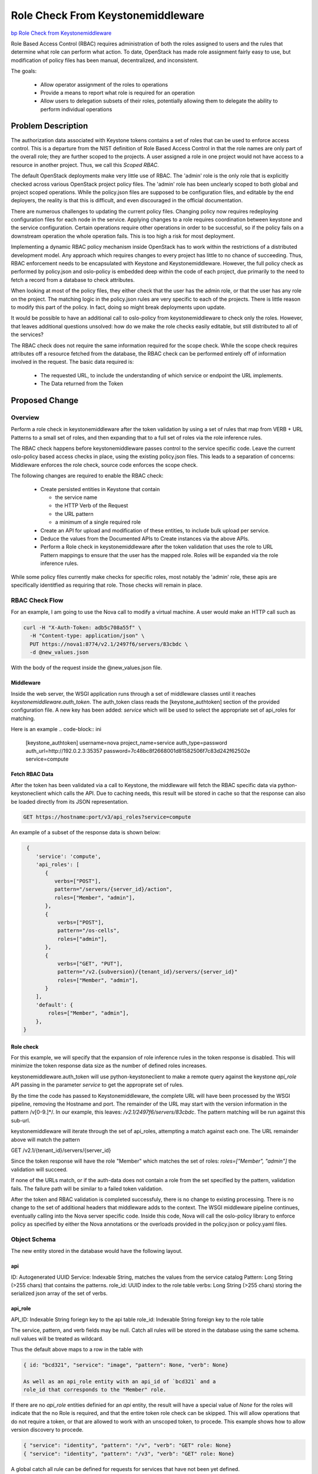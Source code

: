 ..
 This work is licensed under a Creative Commons Attribution 3.0 Unported
 License.

 http://creativecommons.org/licenses/by/3.0/legalcode

==================================
Role Check From Keystonemiddleware
==================================

`bp Role Check from Keystonemiddleware
<https://blueprints.launchpad.net/keystone/+spec/role-check-from-middleware>`_

Role Based Access Control (RBAC) requires administration of both the
roles assigned to users and the rules that determine what role can
perform what action. To date, OpenStack has made role assignment
fairly easy to use, but modification of policy files has been manual,
decentralized, and inconsistent.

The goals:

 * Allow operator assignment of the roles to operations
 * Provide a means to report what role is required for an operation
 * Allow users to delegation subsets of their roles, potentially
   allowing them to delegate the ability to perform individual
   operations


Problem Description
===================

The authorization data associated with Keystone tokens contains a set
of roles that can be used to enforce access control. This is a
departure from the NIST definition of Role Based Access Control
in that the role names are only part of the overall role; they are
further scoped to the projects. A user assigned a role in one project
would not have access to a resource in another project. Thus, we call
this `Scoped RBAC`.

The default OpenStack deployments make very little use of RBAC.
The 'admin' role is the only role that is explicitly checked across
various OpenStack project policy files. The 'admin' role has been
unclearly scoped to both global and project scoped operations. While
the policy.json files are supposed to be configuration files, and
editable by the end deployers, the reality is that this is difficult,
and even discouraged in the official documentation.

There are numerous challenges to updating the current policy
files. Changing policy now requires redeploying configuration files
for each node in the service. Applying changes to a role requires
coordination between keystone and the service configuration. Certain
operations require other operations in order to be successful, so if
the policy fails on a downstream operation the whole operation
fails. This is too high a risk for most deployment.

Implementing a dynamic RBAC policy mechanism inside OpenStack has to
work within the restrictions of a distributed development model. Any
approach which requires changes to every project has little to no
chance of succeeding. Thus, RBAC enforcement needs to be encapsulated
with Keystone and Keystonemiddleware. However, the full policy check
as performed by policy.json and oslo-policy is embedded deep within
the code of each project, due primarily to the need to fetch a record
from a database to check attributes.

When looking at most of the policy files, they either check that the
user has the admin role, or that the user has any role on the
project. The matching logic in the policy.json rules are very specific
to each of the projects. There is little reason to modify this part
of the policy. In fact, doing so might break deployments upon update.

It would be possible to have an additional call to oslo-policy
from keystonemiddleware to check only the roles. However, that leaves
additional questions unsolved: how do we make the role checks easily
editable, but still distributed to all of the services?

The RBAC check does not require the same information required for the
scope check. While the scope check requires attributes off a resource
fetched from the database, the RBAC check can be performed entirely
off of information involved in the request. The basic data required
is:

  * The requested URL, to include the understanding of which service
    or endpoint the URL implements.
  * The Data returned from the Token

Proposed Change
===============

Overview
--------

Perform a role check in keystonemiddleware after the token validation
by using a set of rules that map from VERB + URL Patterns to a small
set of roles, and then expanding that to a full set of roles via the
role inference rules.

The RBAC check happens before keystonemiddleware passes control to
the service specific code. Leave the current oslo-policy based access
checks in place, using the existing policy.json files. This leads to a
separation of concerns: Middleware enforces the role check, source
code enforces the scope check.

The following changes are required to enable the RBAC check:

  * Create persisted entities in Keystone that contain

    - the service name

    - the HTTP Verb of the Request

    - the URL pattern

    - a minimum of a single required role

  * Create an API for upload and modification of these entities, to
    include bulk upload per service.

  * Deduce the values from the Documented APIs to Create instances via
    the above APIs.

  * Perform a Role check in keystonemiddleware after the token validation
    that uses the role to URL Pattern mappings to ensure that the user
    has the mapped role. Roles will be expanded via the role
    inference rules.

While some policy files currently make checks for specific roles,
most notably the 'admin' role, these apis are specifically
identitfied as requiring that role. Those checks will remain in place.

RBAC Check Flow
---------------

For an example, I am going to use the Nova call to modify a virtual
machine. A user would make an HTTP call such as

.. code-block:: bash

   curl -H "X-Auth-Token: adb5c708a55f" \
     -H "Content-type: application/json" \
     PUT https://nova1:8774/v2.1/2497f6/servers/83cbdc \
     -d @new_values.json

With the body of the request inside the @new_values.json file.


Middleware
~~~~~~~~~~

Inside the web server, the WSGI application runs through a set of
middleware classes until it reaches `keystonemiddleware.auth_token`.
The auth_token class reads the [keystone_authtoken] section of the provided
configuration file. A new key has been added: `service` which will be
used to select the appropriate set of api_roles for matching.


Here is an example
.. code-block:: ini

   [keystone_authtoken]
   username=nova
   project_name=service
   auth_type=password
   auth_url=http://192.0.2.3:35357
   password=7c48bc8f2668001d81582506f7c83d242f62502e
   service=compute

Fetch RBAC Data
~~~~~~~~~~~~~~~

After the token has been validated via a call to Keystone, the
middleware will fetch the RBAC specific data via python-keystoneclient
which calls the API. Due to caching needs, this result will be stored
in cache so that the response can also be loaded directly from its
JSON representation.

.. code-block:: bash

   GET https://hostname:port/v3/api_roles?service=compute

An example of a subset of the response data is shown below:

.. code-block:: json

   {
      'service': 'compute',
      'api_roles': [
         {
            verbs=["POST"],
            pattern="/servers/{server_id}/action",
            roles=["Member", "admin"],
         },
         {
             verbs=["POST"],
             pattern="/os-cells",
             roles=["admin"],
         },
         {
             verbs=["GET", "PUT"],
             pattern="/v2.{subversion}/{tenant_id}/servers/{server_id}"
             roles=["Member", "admin"],
         }
      ],
      'default': {
          roles=["Member", "admin"],
      },
  }


Role check
~~~~~~~~~~

For this example, we will specify that the expansion of role
inference rules in the token response is disabled. This will minimize
the token response data size as the number of defined roles increases.

keystonemiddleware.auth_token will use python-keystoneclient to make a remote
query against the keystone `api_role` API passing in the parameter
`service` to get the approprate set of rules.

By the time the code has passed to Keystonemiddleware, the complete
URL will have been processed by the WSGI pipeline, removing the
Hostname and port. The remainder of the URL may start
with the version information in the pattern /v[0-9.]*/.
In our example, this leaves: `/v2.1/2497f6/servers/83cbdc`.
The pattern matching will be run against this sub-url.

keystonemiddleware will iterate through the set of api_roles,
attempting a match against each one. The URL remainder above will
match the pattern

GET /v2.1/{tenant_id}/servers/{server_id}

Since the token response will have the role "Member" which matches the
set of roles: `roles=["Member", "admin"]` the validation will succeed.

If none of the URLs match, or if the auth-data does not
contain a role from the set specified by the pattern, validation
fails. The failure path will be similar to a failed token validation.

After the token and RBAC validation is completed successfuly, there is
no change to existing processing. There is no change to the set of
additional headers that middleware adds to the context. The WSGI
middleware pipeline continues, eventually calling into the Nova server
specific code. Inside this code, Nova will call the oslo-policy
library to enforce policy as specified by either the Nova annotations
or the overloads provided in the policy.json or policy.yaml files.

Object Schema
--------------
The new entity stored in the database would have the following layout.

api
~~~
ID: Autogenerated UUID
Service: Indexable String, matches the values from the service catalog
Pattern: Long String (>255 chars) that contains the patterns.
role_id: UUID index to the role table
verbs: Long String (>255 chars) storing the serialized json array of the set
of verbs.

api_role
~~~~~~~~
API_ID: Indexable String foriegn key to the api table
role_id: Indexable String foreign key to the role table

The service, pattern, and verb fields may be null. Catch all rules
will be stored in the database using the same schema.  null values
will be treated as wildcard.

Thus the default above maps to a row in the table with

.. code-block:: json

    { id: "bcd321", "service": "image", "pattern": None, "verb": None}

    As well as an api_role entity with an api_id of `bcd321` and a
    role_id that corresponds to the "Member" role.

If there are no `api_role` entities definied for an `api` entity,
the result will have a special value of `None` for the roles will
indicate that the no Role is required, and that the entire token role
check can be skipped.  This will allow operations that do not require
a token, or that are allowed to work with an unscoped token, to
procede. This example shows how to allow version discovery to procede.

.. code-block:: json

    { "service": "identity", "pattern": "/v", "verb": "GET" role: None}
    { "service": "identity", "pattern": "/v3", "verb": "GET" role: None}


A global catch all rule can be defined for requests for services that
have not been yet defined.

.. code-block:: json

    { "service": None, "pattern": None, "verb": None role: None}

    This rule will only be returned only for queries that have
    no `api_role` entries defined.

The Keystone bootstrap process will define this initial api_role.

Bulk Upload and Query of API Roles
----------------------------------

Initialization of a system requires a set of rules for each of the
services. These rules should be maintained by the core team for each
service, and modified by the end deployer.


A sample of a subset of
the rules for glance could look like this:

.. code-block:: json

   {
   'service': 'image',
   'api_roles':[
      {
      'pattern': '/v2/images',
      'verbs': ['POST'],
      'role': 'member'
      },
      {
      'pattern': '/v2/images/{image_id}',
      'verbs': ['GET','PATCH','DELETE'],
      'role': 'member'
      },
      {
      'pattern'='/v2/metadefs/namespaces/{namespace_name}/objects'
      'verbs'=['POST'],
      'roles'='admin'
      },
      {
      pattern='/v2/metadefs/namespaces/{namespace_name}/objects'
      verbs=['GET'],
      roles='member'
      },
      {
      'pattern': '/v2/images/{image_id}/deactivate',
      'verbs': ['POST'],
      'role': 'member'
      },
      {
      'pattern': '/v2/images/{image_id}/reactivate',
      'verbs': ['POST'],
      'role': 'member',
      }
      ],
      'default': {
          roles=["member", "admin"],
      },
   }


Offline Role query
~~~~~~~~~~~~~~~~~~

If a user wishes to be able to deduce what role they need to perform
an operation, they can fetch the `api_roles` from Keystone, find
the pattern that matches, and what role it requires. For example, if
a user wanted to create a trust for a service that was going to have
to check a block device, they could take the URL:

.. code-block:: bash

   https://cinder:8776/v1/f0123/volumes/a0321

Which would match the pattern below:

.. code-block:: bash


  {
     'service': 'storage',
     'api_roles':[
     {
       'pattern': '/v1/{tenant_id}/volumes/{volume_id}',
       'verbs': ['GET'],
       'role': 'auditor',
     }]
   }

and determine they need to delegate the `auditor` role. Assuming the role
inference rule that states `Member` implies `auditor`, a user with the
`Member` role can then create a trust with the implied `auditor` rule
for the remote service.

For a Web UI like Horizon, this method could be used to customize the
User interface, to determine if a class of resources should be shown,
and whether or not they are editable, based on the roles of the user
and the APIs needed to populate that page.


Alternatives
------------

Many of the earlier proposals have attempted to work with the existing
policy structure. Several proof-of-concepts have been written that
dynamically fetch the oslo-policy, or remotely execute a comparable
check.

The main reason for not pursuing this approach is that it is very hard
to abstract it while continuing to provide the full set of data
required. For example, project Moon was able to make
a check work based on the URL only, it did not actually have the
Server data from the database at middleware time. Also, the amount of
administration, especially the definition of attributes, meant that
the domain structure from Nova was duplicated in the Keystone
Database.

The current approach to scoping policy can be described as "all
resources of the same type withing a project have the same access
control." Several projects, most notably around credentials in
Barbican and Keystone, have attempted to enforce more fine grained
policy than the current approach, specifically, based on the user that
created the object. However this has been shown to be problematic at
cloud scale. Any delegations created that attempt to use those
objects must now use impersonation, which is dangerous. To clean up
these resources, should that user not be present is to escalate it to
an administrator.

The RBAC approach described here does not prescribe
such an approach, it just takes a more pragmatic and scalable approach
first. This approach better matches the OpenStack design.

Other specs that have addressed this are listed in references.




Security Impact
---------------

The intention is that this will improve security. If checks are
improperly implemented, however, it could lead to weak role checks.

One potential benefit will be the ability for users to create
delegations with only the subset of roles required for the operation.
For example, if a user only wants a watchdog program to kill a VM if
it misbehaves, the administrator could create a role called
`compute_delete_server` specific to the API `DELETE
/v2.1/{tenant_id}/servers/{server_id}` as well as a role inference
rule.


Here is an example
.. code-block:: ini

  member: compute_delete_server
  compute_delete_server: DELETE /v2.1/{tenant_id}/servers/{server_id}

The user could then create a trust with only the role
compute_delete_server specified.

Since the Nova policy file only checks that the project ID matches, and
does not do any explicit role check, the nova policy file would remain
unchanged.


Notifications Impact
--------------------

Notifications for changes to API api_roles will be comparable to the
notifications for the Roles API.

Notifications due to failed token validations now will also include
those that are from failed RBAC checks.


Other End User Impact
---------------------

APIs should behave just like they have before.

If the number of implied roles increases significantly, it will be
impractical to continue to expand them in the token validation
bodies, as this will greatly increase the size of the response.
Since the expansion of implied roles will happen in the response for
list URL Api_Roles, people with this issue should disable expanding
toles in the token.

Example:

Assuming an implied role chain like this: `r1->r2->r3->r4->r5->r6->r7`

And an URL pattern rule like this:

.. code-block:: json

      {
      'pattern': '/v2/images/{image_id}/reactivate',
      'verbs': ['POST'],
      'role': 'r7',
      },

The implementation will have an api_role response that
looks like this:

.. code-block:: json

      {
      'pattern': '/v2/images/{image_id}/reactivate',
      'verbs': ['POST'],
      'roles': ['r1', 'r2', 'r3', 'r4', 'r5', 'r6', 'r7`]
      },

while the token validation response would only have:

.. code-block:: json

  `roles` :[{'name':'r1'}]



Performance Impact
------------------

The overall performance impact here is hard to judge. Here are some
issues that have been discussed thus far.

There would be a small, but non-zero impact in the remote service due
to the need to fetch and cache the RBAC data. Since the API matching
rules fetched from the Keystone server will likely be cached in
the remote server, there should be minimal impact on the Keystone side
due to database lookups.

Evaluating the rules would require a linear match, much the same way
that a router does in Keystone. The longer the set of APIs, the
longer it will take to match. More complex matching schemes based on
the API roles rules can potentially optimize this if it proves to be a
problem.

One positive impact is that, for tokens without valid roles, code that
would have, in previous cases, called into the database layer of the
services will no longer have to do so. The RBAC check will go to the
Keystone server prior to the object being fetched from the database.


Other Deployer Impact
---------------------

Deployers will now be able to deploy their own policies for just the
RBAC stage. Since this requires configuration changes to activate, no
change in behavior will happen until the changes are made.

Once the code changes are in place, the deployer will have to load the
rules to the Keystone server before relying on this mechanism. They
can either edit the rules before uploading them in bulk, or can use
the patch verb to upload modified URL-Pattern to role mappings for a
subset of the URLs.

While the API allows assigning multiple roles per API, the preferred
mechanism for managing what the required roles for an operation is to
define `implied-roles` that map from Admin or Member to an operation
specific role. These changes can be made without modifying individual
role assignments.

As an example, assume a site wants to implement a specific role for
read-only operations, and to start, wants to implement it for the
glance image GET operation. Assuming they started with the rule
above for the `image` service and `pattern` of
`/v2/images/{image_id}`, which is initialized to the member role the
deployer would do the following:

1. Create a new role with the name `reader`
2. Create a role inference rule that `member` implied `reader`
3. Change the api_role so that instead of requiring the `member`
   role it requires the `reader` role.

Retrieving the api_roles would result in the following entries.

.. code-block:: json

   {
      {
      'pattern': '/v2/images/{image_id}',
      'verbs': ['patch','delete'],
      'role': 'member'
      },
      {
      'pattern': '/v2/images/{image_id}',
      'verbs': ['get'],
      'role': 'reader'
      },
  }


Developer Impact
----------------

The first pass of generating the new RBAC rules can be done using the
API documentation, as that lists the calls in the expected format.
This will get the majority of the APIS. Not all of the APIs are
documented this way yet.

These documents should be managed by the individual service git repos.


Implementation
==============

Assignee(s)
-----------


Primary assignee:
  Adam Young ayoung ayoung@redhat.com

Other contributors:
  * Jamie Lennox jamielennox jamielennox@gmail.com
  * Alexander Makarov amakarov amakarov@mirantis.com
  * Henry Nash henrynash henryn@linux.vnet.ibm.com
  * Ruan He ruan.he@orange.com


Work Items
----------

  * API for administration of API api_roles
  * Logic to match the current URL to the pattern and perform the
    role check implemented in python-keystoneclient
  * Composition of the default rules.
  * Extensions to the Token Validation API to allow for new parameters
  * Modification of keystonemiddleware.auth_token to fetch the
    role_apis and perform the RBAC check.

Dependencies
============

* No new dependencies are introduced by this change.


Documentation Impact
====================

  *  new APIs
  *  initialization and managment of the role_api values
  *  upgrade procedures
  *  creating trusts, oauth, and role assignments based on least
     privilege


References
==========

Supporting Documents
--------------------

  * `Project Moon Proposal <https://wiki.opnfv.org/display/moon/Moon+Projet+Proposal>`_.
  * `NIST RBAC <http://csrc.nist.gov/groups/SNS/rbac/>`_.
  * `XACML <https://en.wikipedia.org/wiki/XACML>`_.
  * `RBAC Policy Update in Tripleo <https://adam.younglogic.com/2016/08/rbac-policy-update-tripleo/>`_.
  * `Implied Roles
    <https://specs.openstack.org/openstack/keystone-specs/specs/keystone/mitaka/implied-roles.html>`_.
  * `Domain specific roles <https://specs.openstack.org/openstack/keystone-specs/specs/keystone/mitaka/domain-specific-roles.html>`_.
  * `Dynamic policy in Keystone <https://adam.younglogic.com/2014/11/dynamic-policy-in-keystone/>`_.


Related Specs
-------------

  * `Complete RBAC in Keystone <https://review.openstack.org/#/c/325326/>`_.



Abandoned related Specs
-----------------------

These specification have all attempted to tackle some subset of the
same issues.

  * `Reservations  <https://review.openstack.org/#/c/330329/>`_.
  * `Policy Merge <https://review.openstack.org/#/c/295049/>`_.
  * `Policy Rules Managed from a Database <https://review.openstack.org/#/c/133814/>`_.
  * `Dynamic RBAC Policy <https://review.openstack.org/#/c/279379/>`_.
  * `Identify policy by hash <https://review.openstack.org/#/c/297897/>`_.
  * `Support RBAC with LDAP in oslo.policy <https://review.openstack.org/#/c/259418/>`_.
  * `Fetch Policy by Tag <https://review.openstack.org/#/c/298788/>`_.
  * `Policy rule name spacing via catalog <https://review.openstack.org/#/c/237743/>`_.
  * `Alternative policy enforcement <https://review.openstack.org/#/c/323791/>`_.
  * `Policy Mapping API <https://review.openstack.org/#/c/185126/>`_.
  * `API spec for managing Attribute hierarchies in the Policy
    database <https://review.openstack.org/#/c/184926/>`_.
  * `Basic API spec for managing Policy rules in a database
    <https://review.openstack.org/#/c/184903/>`_.
  * `API spec for searching on the Policy database
    <https://review.openstack.org/#/c/186093/>`_.
